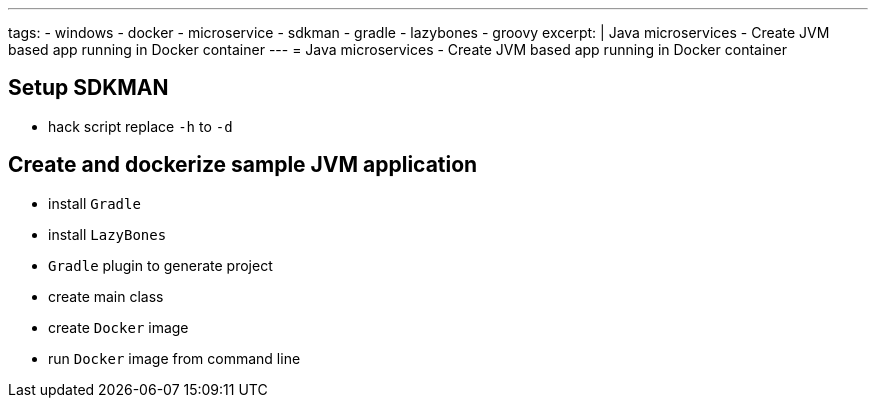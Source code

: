 ---
tags:
- windows
- docker
- microservice
- sdkman
- gradle
- lazybones
- groovy
excerpt: |
  Java microservices - Create JVM based app running in Docker container
---
= Java microservices - Create JVM based app running in Docker container

== Setup SDKMAN

* hack script replace `-h` to `-d`

== Create and dockerize sample JVM application

* install `Gradle`
* install `LazyBones`
* `Gradle` plugin to generate project
* create main class
* create `Docker` image
* run `Docker` image from command line
